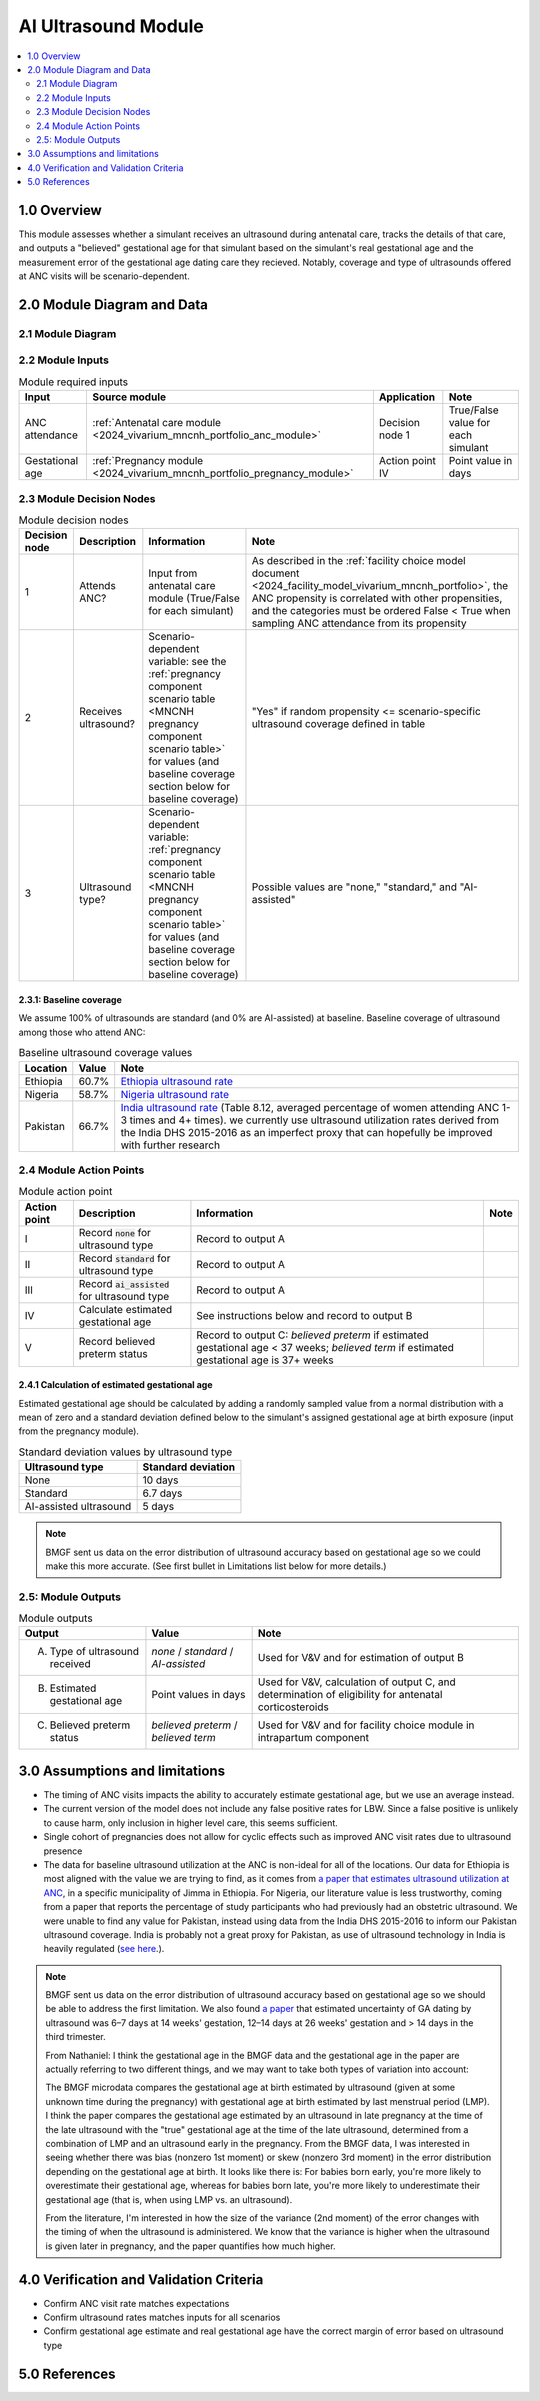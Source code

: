 .. role:: underline
    :class: underline

..
  Section title decorators for this document:

  ==============
  Document Title
  ==============

  Section Level 1 (#.0)
  +++++++++++++++++++++

  Section Level 2 (#.#)
  ---------------------

  Section Level 3 (#.#.#)
  ~~~~~~~~~~~~~~~~~~~~~~~

  Section Level 4
  ^^^^^^^^^^^^^^^

  Section Level 5
  '''''''''''''''

  The depth of each section level is determined by the order in which each
  decorator is encountered below. If you need an even deeper section level, just
  choose a new decorator symbol from the list here:
  https://docutils.sourceforge.io/docs/ref/rst/restructuredtext.html#sections
  And then add it to the list of decorators above.

.. _2024_vivarium_mncnh_portfolio_ai_ultrasound_module:

======================================
AI Ultrasound Module
======================================

.. contents::
  :local:
  :depth: 2

1.0 Overview
++++++++++++

This module assesses whether a simulant receives an ultrasound during antenatal care, tracks the details of that care, and outputs a "believed" gestational age for that simulant based on the simulant's real gestational age and the measurement error of the gestational age dating care they recieved. Notably, coverage and type of ultrasounds offered at ANC visits will be scenario-dependent.

2.0 Module Diagram and Data
+++++++++++++++++++++++++++++++

2.1 Module Diagram
----------------------

.. image:: ai_ultrasound_module_diagram.drawio.svg

2.2 Module Inputs
---------------------

.. list-table:: Module required inputs
  :header-rows: 1

  * - Input
    - Source module
    - Application
    - Note
  * - ANC attendance
    - :ref:`Antenatal care module <2024_vivarium_mncnh_portfolio_anc_module>`
    - Decision node 1
    - True/False value for each simulant
  * - Gestational age
    - :ref:`Pregnancy module <2024_vivarium_mncnh_portfolio_pregnancy_module>`
    - Action point IV
    - Point value in days

.. todo::

  Determine if partial term pregnancies are totally excluded from this decision tree or if we should use pregnancy duration instead of gestational age here

2.3 Module Decision Nodes
-----------------------------

.. list-table:: Module decision nodes
  :header-rows: 1

  * - Decision node
    - Description
    - Information
    - Note
  * - 1
    - Attends ANC?
    - Input from antenatal care module (True/False for each simulant)
    - As described in the :ref:`facility choice model document
      <2024_facility_model_vivarium_mncnh_portfolio>`, the ANC
      propensity is correlated with other propensities, and the
      categories must be ordered False < True when sampling ANC
      attendance from its propensity
  * - 2
    - Receives ultrasound?
    - Scenario-dependent variable: see the :ref:`pregnancy component scenario table <MNCNH pregnancy component scenario table>` for values (and baseline coverage section below for baseline coverage)
    - "Yes" if random propensity <= scenario-specific ultrasound coverage defined in table
  * - 3
    - Ultrasound type?
    - Scenario-dependent variable: :ref:`pregnancy component scenario table <MNCNH pregnancy component scenario table>` for values (and baseline coverage section below for baseline coverage)
    - Possible values are "none," "standard," and "AI-assisted"

2.3.1: Baseline coverage
~~~~~~~~~~~~~~~~~~~~~~~~~

We assume 100% of ultrasounds are standard (and 0% are AI-assisted) at baseline. Baseline coverage of ultrasound among those who attend ANC:

.. list-table:: Baseline ultrasound coverage values
  :header-rows: 1

  * - Location
    - Value
    - Note
  * - Ethiopia
    - 60.7%
    - `Ethiopia ultrasound rate <https://www.ncbi.nlm.nih.gov/pmc/articles/PMC8905208/>`_
  * - Nigeria
    - 58.7%
    - `Nigeria ultrasound rate <https://www.researchgate.net/publication/51782476_Awareness_of_information_expectations_and_experiences_among_women_for_obstetric_sonography_in_a_south_east_Nigeria_population>`_ 
  * - Pakistan
    - 66.7%
    - `India ultrasound rate <https://dhsprogram.com/pubs/pdf/FR339/FR339.pdf>`_ (Table 8.12, averaged percentage of women attending ANC 1-3 times and 4+ times). we currently use ultrasound utilization rates derived from the India DHS 2015-2016 as an imperfect proxy that can hopefully be improved with further research

2.4 Module Action Points
---------------------------

.. list-table:: Module action point
  :header-rows: 1

  * - Action point
    - Description
    - Information
    - Note
  * - I
    - Record :code:`none` for ultrasound type
    - Record to output A
    - 
  * - II
    - Record :code:`standard` for ultrasound type
    - Record to output A
    - 
  * - III
    - Record :code:`ai_assisted` for ultrasound type
    - Record to output A
    - 
  * - IV
    - Calculate estimated gestational age
    - See instructions below and record to output B
    -
  * - V
    - Record believed preterm status
    - Record to output C: *believed preterm* if estimated gestational
      age < 37 weeks; *believed term* if estimated gestational age is
      37+ weeks
    -

2.4.1 Calculation of estimated gestational age
~~~~~~~~~~~~~~~~~~~~~~~~~~~~~~~~~~~~~~~~~~~~~~~~~

Estimated gestational age should be calculated by adding a randomly sampled value from a normal distribution with a mean of zero and a standard deviation defined below to the simulant's assigned gestational age at birth exposure (input from the pregnancy module).

.. list-table:: Standard deviation values by ultrasound type
  :header-rows: 1

  * - Ultrasound type
    - Standard deviation
  * - None
    - 10 days
  * - Standard
    - 6.7 days
  * - AI-assisted ultrasound
    - 5 days

.. todo::

  Add references for these numbers. Here's the `notebook I used to
  get them
  <https://github.com/ihmeuw/vivarium_research_mncnh_portfolio/blob/main/facility_choice/2025_04_17a_investigate_ga_error.ipynb>`_,
  which includes the citations.

.. note::
  
   BMGF sent us data on the error distribution of ultrasound accuracy based on gestational age so we could make this more accurate. 
   (See first bullet in Limitations list below for more details.)



2.5: Module Outputs
-----------------------

.. list-table:: Module outputs
  :header-rows: 1

  * - Output
    - Value
    - Note
  * - A. Type of ultrasound received
    - *none* / *standard* / *AI-assisted*
    - Used for V&V and for estimation of output B
  * - B. Estimated gestational age
    - Point values in days
    - Used for V&V, calculation of output C, and determination of
      eligibility for antenatal corticosteroids
  * - C. Believed preterm status
    - *believed preterm* / *believed term*
    - Used for V&V and for facility choice module in intrapartum component


3.0 Assumptions and limitations
++++++++++++++++++++++++++++++++

* The timing of ANC visits impacts the ability to accurately estimate gestational age, but we use an average instead. 
* The current version of the model does not include any false positive
  rates for LBW. Since a false positive is unlikely to cause harm, only
  inclusion in higher level care, this seems sufficient.
* Single cohort of pregnancies does not allow for cyclic effects such as improved ANC visit rates due to ultrasound presence 
* The data for baseline ultrasound utilization at the ANC is non-ideal for all of the locations. Our data for Ethiopia is most aligned with the value we are trying to find, as it comes from `a paper that
  estimates ultrasound utilization at ANC <https://pmc.ncbi.nlm.nih.gov/articles/PMC8905208/>`_, in a specific municipality of Jimma in Ethiopia. For Nigeria, our literature value is less trustworthy, coming from a paper that reports the percentage of 
  study participants who had previously had an obstetric ultrasound. We were unable to find any value for Pakistan, instead using data from the India DHS 2015-2016 to inform our Pakistan ultrasound coverage.
  India is probably not a great proxy for Pakistan, as use of ultrasound technology in India is heavily regulated (`see here <https://pmc.ncbi.nlm.nih.gov/articles/PMC5441446/#:~:text=In%20an%20attempt%20to%20curb,to%20facilitate%20sex%E2%80%93selective%20abortions>`__.).

.. todo::

  If more suitable baseline coverage data for standard ultrasound utilization at ANCs for Nigeria or Pakistan, we should use that data instead and update 
  this documentation accordingly.

.. note:: 
  BMGF sent us data on the error distribution of ultrasound accuracy based on gestational age so we should be able to address the first limitation.
  We also found `a paper <https://obgyn.onlinelibrary.wiley.com/doi/10.1002/uog.15894>`_ that estimated uncertainty of GA dating by ultrasound was 6–7 
  days at 14 weeks' gestation, 12–14 days at 26 weeks' gestation and > 14 days in the third trimester.

  From Nathaniel: 
  I think the gestational age in the BMGF data and the gestational age in the paper are actually referring to two different things, and we may want to take both types of variation into account:

  The BMGF microdata compares the gestational age at birth estimated by ultrasound (given at some unknown time during the pregnancy) with gestational age at birth estimated by last menstrual period (LMP).
  I think the paper compares the gestational age estimated by an ultrasound in late pregnancy at the time of the late ultrasound with the "true" gestational age at the time of the late ultrasound, determined 
  from a combination of LMP and an ultrasound early in the pregnancy.
  From the BMGF data, I was interested in seeing whether there was bias (nonzero 1st moment) or skew (nonzero 3rd moment) in the error distribution depending on the gestational age at birth. It looks like there is: 
  For babies born early, you're more likely to overestimate their gestational age, whereas for babies born late, you're more likely to underestimate their gestational age (that is, when using LMP vs. an ultrasound).

  From the literature, I'm interested in how the size of the variance (2nd moment) of the error changes with the timing of when the ultrasound is administered. We know that the variance is higher when the ultrasound 
  is given later in pregnancy, and the paper quantifies how much higher.

4.0 Verification and Validation Criteria
+++++++++++++++++++++++++++++++++++++++++

* Confirm ANC visit rate matches expectations 
* Confirm ultrasound rates matches inputs for all scenarios 
* Confirm gestational age estimate and real gestational age have the correct margin of error based on ultrasound type 

5.0 References
+++++++++++++++

